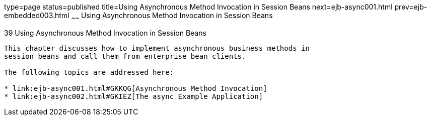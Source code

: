 type=page
status=published
title=Using Asynchronous Method Invocation in Session Beans
next=ejb-async001.html
prev=ejb-embedded003.html
~~~~~~
Using Asynchronous Method Invocation in Session Beans
=====================================================

[[GKIDZ]][[using-asynchronous-method-invocation-in-session-beans]]

39 Using Asynchronous Method Invocation in Session Beans
--------------------------------------------------------


This chapter discusses how to implement asynchronous business methods in
session beans and call them from enterprise bean clients.

The following topics are addressed here:

* link:ejb-async001.html#GKKQG[Asynchronous Method Invocation]
* link:ejb-async002.html#GKIEZ[The async Example Application]
